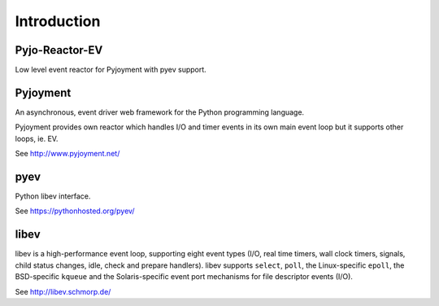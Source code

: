 Introduction
============


Pyjo-Reactor-EV
---------------

Low level event reactor for Pyjoyment with pyev support.


Pyjoyment
---------

An asynchronous, event driver web framework for the Python programming language.

Pyjoyment provides own reactor which handles I/O and timer events in its own
main event loop but it supports other loops, ie. EV.

See http://www.pyjoyment.net/


pyev
----

Python libev interface.

See https://pythonhosted.org/pyev/


libev
-----

libev is a high-performance event loop, supporting eight event types (I/O,
real time timers, wall clock timers, signals, child status changes, idle, check
and prepare handlers). libev supports ``select``, ``poll``, the
Linux-specific ``epoll``, the BSD-specific ``kqueue`` and the Solaris-specific
event port mechanisms for file descriptor events (I/O).

See http://libev.schmorp.de/
